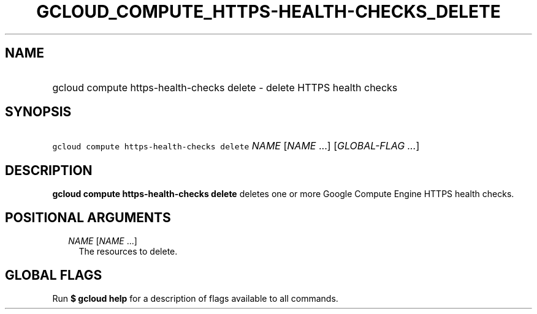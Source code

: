 
.TH "GCLOUD_COMPUTE_HTTPS\-HEALTH\-CHECKS_DELETE" 1



.SH "NAME"
.HP
gcloud compute https\-health\-checks delete \- delete HTTPS health checks



.SH "SYNOPSIS"
.HP
\f5gcloud compute https\-health\-checks delete\fR \fINAME\fR [\fINAME\fR\ ...] [\fIGLOBAL\-FLAG\ ...\fR]



.SH "DESCRIPTION"

\fBgcloud compute https\-health\-checks delete\fR deletes one or more Google
Compute Engine HTTPS health checks.



.SH "POSITIONAL ARGUMENTS"

.RS 2m
.TP 2m
\fINAME\fR [\fINAME\fR ...]
The resources to delete.


.RE
.sp

.SH "GLOBAL FLAGS"

Run \fB$ gcloud help\fR for a description of flags available to all commands.
